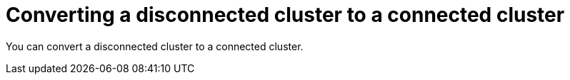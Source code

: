 // Module included in the following assemblies:
//
// * post_installation_configuration/disconnected-to-connected.adoc

:_content-type: PROCEDURE
[id="convert-disconnected-to-connected_{context}"]
= Converting a disconnected cluster to a connected cluster

You can convert a disconnected cluster to a connected cluster.

.Procedure
